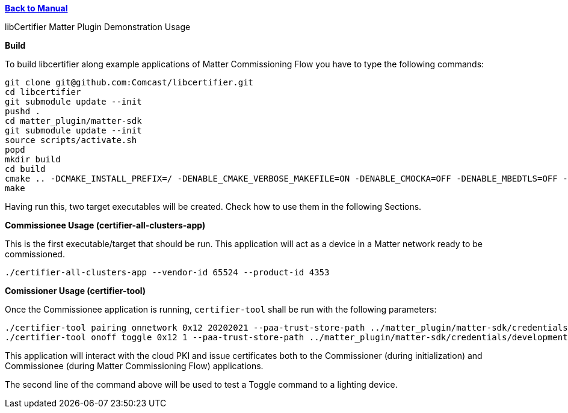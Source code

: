 xref:libcertifier.adoc[*Back to Manual*]

============
libCertifier Matter Plugin Demonstration Usage
=====

*Build*

To build libcertifier along example applications of Matter Commissioning Flow you have to type the following commands:

----
git clone git@github.com:Comcast/libcertifier.git
cd libcertifier
git submodule update --init
pushd .
cd matter_plugin/matter-sdk
git submodule update --init
source scripts/activate.sh
popd
mkdir build
cd build
cmake .. -DCMAKE_INSTALL_PREFIX=/ -DENABLE_CMAKE_VERBOSE_MAKEFILE=ON -DENABLE_CMOCKA=OFF -DENABLE_MBEDTLS=OFF -DENABLE_TESTS=ON -DCMAKE_BUILD_TYPE=Debug -DENABLE_MATTER_EXAMPLES=ON -DSYSTEMV_DAEMON=OFF
make
----

Having run this, two target executables will be created. Check how to use them in the following Sections.

*Commissionee Usage (certifier-all-clusters-app)*

This is the first executable/target that should be run. This application will act as a device in a Matter network ready to be commissioned.

----
./certifier-all-clusters-app --vendor-id 65524 --product-id 4353
----

*Comissioner Usage (certifier-tool)*

Once the Commissionee application is running, `certifier-tool` shall be run with the following parameters:

----
./certifier-tool pairing onnetwork 0x12 20202021 --paa-trust-store-path ../matter_plugin/matter-sdk/credentials/development/paa-root-certs
./certifier-tool onoff toggle 0x12 1 --paa-trust-store-path ../matter_plugin/matter-sdk/credentials/development/paa-root-certs
----

This application will interact with the cloud PKI and issue certificates both to the Commissioner (during initialization) and Commissionee (during Matter Commissioning Flow) applications.

The second line of the command above will be used to test a Toggle command to a lighting device.
